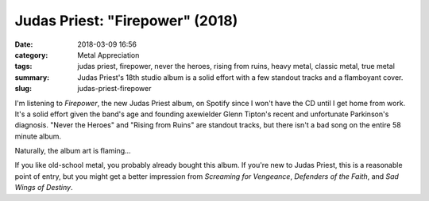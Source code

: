 Judas Priest: "Firepower" (2018)
################################

:date: 2018-03-09 16:56
:category: Metal Appreciation
:tags: judas priest, firepower, never the heroes, rising from ruins, heavy metal, classic metal, true metal
:summary: Judas Priest's 18th studio album is a solid effort with a few standout tracks and a flamboyant cover.
:slug: judas-priest-firepower


I'm listening to *Firepower*, the new Judas Priest album, on Spotify since I won't have the CD until I get home from work. It's a solid effort given the band's age and founding axewielder Glenn Tipton's recent and unfortunate Parkinson's diagnosis. "Never the Heroes" and "Rising from Ruins" are standout tracks, but there isn't a bad song on the entire 58 minute album.

Naturally, the album art is flaming...

.. image:: {filename}/images/judaspriestfirepowercd.jpg
    :width: 315px
    :height: 315px
    :alt: Cover for Judas Priest's 2018 album, Firepower.
    :align: center

If you like old-school metal, you probably already bought this album. If you're new to Judas Priest, this is a reasonable point of entry, but you might get a better impression from *Screaming for Vengeance*, *Defenders of the Faith*, and *Sad Wings of Destiny*.
